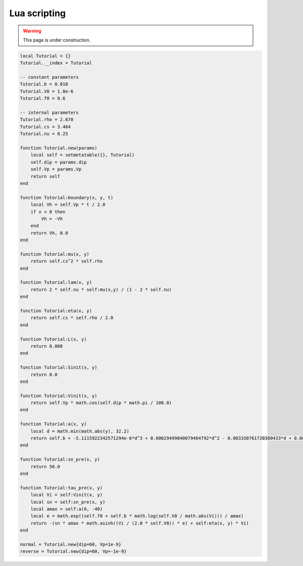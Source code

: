 Lua scripting
=============

.. warning::

   This page is under construction.

.. code:: lua

   local Tutorial = {}
   Tutorial.__index = Tutorial

   -- constant parameters
   Tutorial.b = 0.010
   Tutorial.V0 = 1.0e-6
   Tutorial.f0 = 0.6

   -- internal parameters
   Tutorial.rho = 2.670
   Tutorial.cs = 3.464
   Tutorial.nu = 0.25

   function Tutorial.new(params)
       local self = setmetatable({}, Tutorial)
       self.dip = params.dip
       self.Vp = params.Vp
       return self
   end

   function Tutorial:boundary(x, y, t)
       local Vh = self.Vp * t / 2.0
       if x < 0 then
           Vh = -Vh
       end
       return Vh, 0.0
   end

   function Tutorial:mu(x, y)
       return self.cs^2 * self.rho
   end

   function Tutorial:lam(x, y)
       return 2 * self.nu * self:mu(x,y) / (1 - 2 * self.nu)
   end

   function Tutorial:eta(x, y)
       return self.cs * self.rho / 2.0
   end

   function Tutorial:L(x, y)
       return 0.008
   end

   function Tutorial:Sinit(x, y)
       return 0.0
   end

   function Tutorial:Vinit(x, y)
       return self.Vp * math.cos(self.dip * math.pi / 180.0)
   end

   function Tutorial:a(x, y)
       local d = math.min(math.abs(y), 32.2)
       return self.b + -5.1115922342571294e-6*d^3 + 0.00029499040079464792*d^2 - 0.003330761720380433*d + 0.0066855943526305008
   end

   function Tutorial:sn_pre(x, y)
       return 50.0
   end

   function Tutorial:tau_pre(x, y)
       local Vi = self:Vinit(x, y)
       local sn = self:sn_pre(x, y)
       local amax = self:a(0, -40)
       local e = math.exp((self.f0 + self.b * math.log(self.V0 / math.abs(Vi))) / amax)
       return -(sn * amax * math.asinh((Vi / (2.0 * self.V0)) * e) + self:eta(x, y) * Vi)
   end

   normal = Tutorial.new{dip=60, Vp=1e-9}
   reverse = Tutorial.new{dip=60, Vp=-1e-9}


.. plot::

   import matplotlib.pyplot as plt

   clamp = lambda y: min(abs(y), 32.2)
   a_b = lambda d: -5.1115922342571294e-6*d**3 + 0.00029499040079464792*d**2 - 0.003330761720380433*d + 0.0066855943526305008

   delta = 0.1
   dmax = 40
   d = [i*delta for i in range(int(dmax/delta)+1)]
   fig, ax = plt.subplots()
   ax.axhline(color='grey', lw=1, linestyle='dotted')
   ax.plot(d, [a_b(clamp(dd)) for dd in d])
   ax.set_ylabel('a - b')
   ax.set_xlabel('depth [km]')
   ax.set_box_aspect(0.33)
   plt.show()

